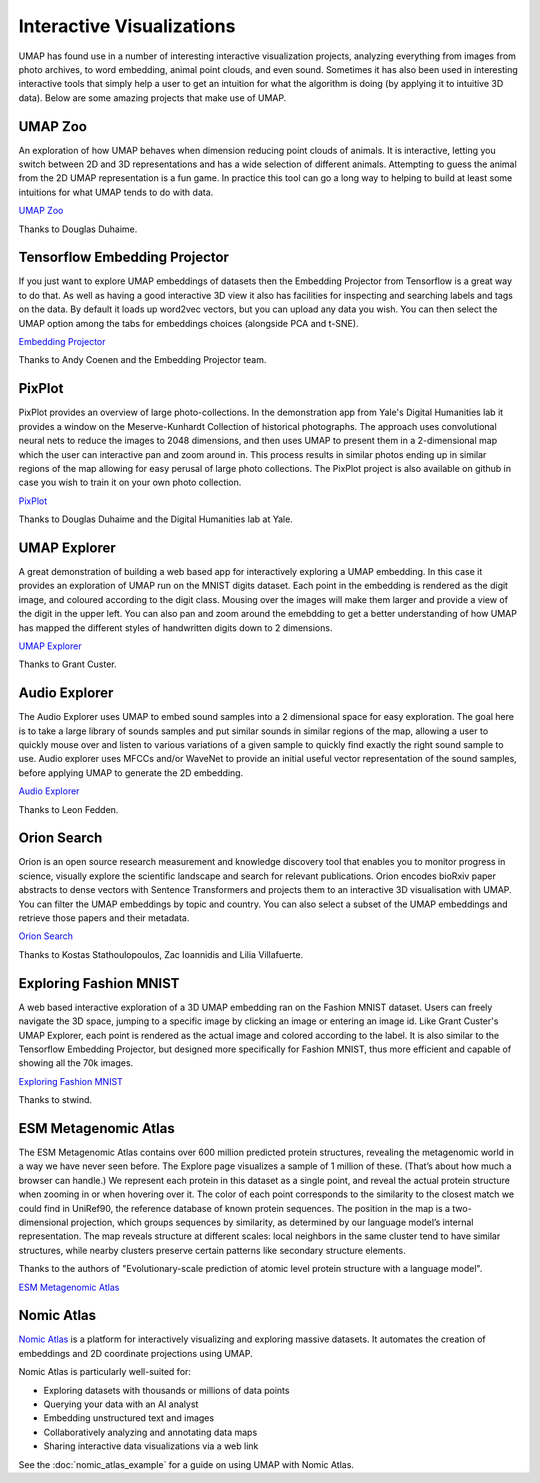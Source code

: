 Interactive Visualizations
==========================

UMAP has found use in a number of interesting interactive visualization projects, analyzing everything from
images from photo archives, to word embedding, animal point clouds, and even sound. Sometimes it has also
been used in interesting interactive tools that simply help a user to get an intuition for what the algorithm
is doing (by applying it to intuitive 3D data). Below are some amazing projects that make use of UMAP.

UMAP Zoo
--------
An exploration of how UMAP behaves when dimension reducing point clouds of animals. It is
interactive, letting you switch between 2D and 3D representations and has a wide selection
of different animals. Attempting to guess the animal from the 2D UMAP representation is a
fun game. In practice this tool can go a long way to helping to build at least some intuitions
for what UMAP tends to do with data.

.. image:: images/UMAP_zoo.png
   :width: 400px

`UMAP Zoo <https://duhaime.s3.amazonaws.com/apps/umap-zoo/index.html>`__

Thanks to Douglas Duhaime.

Tensorflow Embedding Projector
------------------------------
If you just want to explore UMAP embeddings of datasets then the Embedding Projector
from Tensorflow is a great way to do that. As well as having a good interactive 3D view
it also has facilities for inspecting and searching labels and tags on the data. By default
it loads up word2vec vectors, but you can upload any data you wish. You can then select
the UMAP option among the tabs for embeddings choices (alongside PCA and t-SNE).

.. image:: images/embedding_projector.png
   :width: 400px

`Embedding Projector <https://projector.tensorflow.org/>`__

Thanks to Andy Coenen and the Embedding Projector team.

PixPlot
-------
PixPlot provides an overview of large photo-collections. In the demonstration app
from Yale's Digital Humanities lab it provides a window on the Meserve-Kunhardt Collection
of historical photographs. The approach uses convolutional neural nets to reduce the images
to 2048 dimensions, and then uses UMAP to present them in a 2-dimensional map which the
user can interactive pan and zoom around in. This process results in similar photos
ending up in similar regions of the map allowing for easy perusal of large photo
collections. The PixPlot project is also available on github in case you wish to train
it on your own photo collection.

.. image:: images/pixplot.png
   :width: 400px

`PixPlot <https://dhlab.yale.edu/projects/pixplot/>`__

Thanks to Douglas Duhaime and the Digital Humanities lab at Yale.

UMAP Explorer
-------------
A great demonstration of building a web based app for interactively exploring a UMAP embedding.
In this case it provides an exploration of UMAP run on the MNIST digits dataset. Each point in
the embedding is rendered as the digit image, and coloured according to the digit class. Mousing
over the images will make them larger and provide a view of the digit in the upper left. You can also pan
and zoom around the emebdding to get a better understanding of how UMAP has mapped the different styles of
handwritten digits down to 2 dimensions.

.. image:: images/umap_explorer.png
   :width: 400px

`UMAP Explorer <https://grantcuster.github.io/umap-explorer/>`__

Thanks to Grant Custer.

Audio Explorer
--------------
The Audio Explorer uses UMAP to embed sound samples into a 2 dimensional space for easy exploration.
The goal here is to take a large library of sounds samples and put similar sounds in similar regions
of the map, allowing a user to quickly mouse over and listen to various variations of a given sample
to quickly find exactly the right sound sample to use. Audio explorer uses MFCCs and/or WaveNet to
provide an initial useful vector representation of the sound samples, before applying UMAP to
generate the 2D embedding.

.. image:: images/audio_explorer.png
   :width: 400px

`Audio Explorer <http://doc.gold.ac.uk/~lfedd001/three/demo.html>`__

Thanks to Leon Fedden.

Orion Search
------------
Orion is an open source research measurement and knowledge discovery tool that enables you to monitor
progress in science, visually explore the scientific landscape and search for relevant publications.
Orion encodes bioRxiv paper abstracts to dense vectors with Sentence Transformers and projects them to
an interactive 3D visualisation with UMAP. You can filter the UMAP embeddings by topic and country.
You can also select a subset of the UMAP embeddings and retrieve those papers and their metadata.

.. image:: images/orion_particles.png
   :width: 400px

`Orion Search <https://www.orion-search.org/>`__

Thanks to Kostas Stathoulopoulos, Zac Ioannidis and Lilia Villafuerte.

Exploring Fashion MNIST
-----------------------
A web based interactive exploration of a 3D UMAP embedding ran on the Fashion MNIST dataset. Users can
freely navigate the 3D space, jumping to a specific image by clicking an image or entering an image id.
Like Grant Custer's UMAP Explorer, each point is rendered as the actual image and colored according to
the label. It is also similar to the Tensorflow Embedding Projector, but designed more specifically for
Fashion MNIST, thus more efficient and capable of showing all the 70k images.

.. image:: images/exploring_fashion_mnist.png
   :width: 400px

`Exploring Fashion MNIST <https://observablehq.com/@stwind/exploring-fashion-mnist/>`__

Thanks to stwind.

ESM Metagenomic Atlas
---------------------
The ESM Metagenomic Atlas contains over 600 million predicted protein structures, revealing the 
metagenomic world in a way we have never seen before. The Explore page visualizes a sample of 1 
million of these. (That’s about how much a browser can handle.) We represent each protein in this 
dataset as a single point, and reveal the actual protein structure when zooming in or when hovering 
over it. The color of each point corresponds to the similarity to the closest match we could find in 
UniRef90, the reference database of known protein sequences. The position in the map is a 
two-dimensional projection, which groups sequences by similarity, as determined by our language 
model’s internal representation. The map reveals structure at different scales: local neighbors in 
the same cluster tend to have similar structures, while nearby clusters preserve certain patterns 
like secondary structure elements.

.. image:: images/ESM_metagenomic_atlas.png
   :width: 400px

Thanks to the authors of "Evolutionary-scale prediction of atomic level protein structure
with a language model".

`ESM Metagenomic Atlas <https://esmatlas.com/explore>`__

Nomic Atlas
-----------
`Nomic Atlas <https://atlas.nomic.ai/>`_ is a platform for interactively visualizing and exploring massive datasets. It automates the creation of embeddings and 2D coordinate projections using UMAP.

Nomic Atlas is particularly well-suited for:

*   Exploring datasets with thousands or millions of data points
*   Querying your data with an AI analyst
*   Embedding unstructured text and images
*   Collaboratively analyzing and annotating data maps
*   Sharing interactive data visualizations via a web link

.. raw:: html

   <video width="400" controls>
     <source src="https://assets.nomicatlas.com/umap-with-nomic-atlas.mp4" type="video/mp4">
     Your browser does not support the video tag.
   </video>

See the :doc:`nomic_atlas_example` for a guide on using UMAP with Nomic Atlas.
